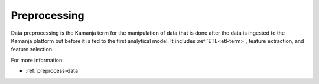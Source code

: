 
.. _preprocessing-term:

Preprocessing
-------------

Data preprocessing is the Kamanja term for the manipulation of data
that is done after the data is ingested to the Kamanja platform
but before it is fed to the first analytical model.
It includes :ref:`ETL<etl-term>`,
feature extraction, and feature selection.

For more information:

- :ref:`preprocess-data`

